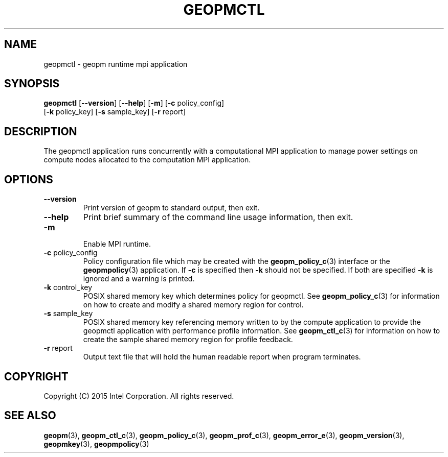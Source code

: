 .\"
.\" Copyright (c) 2015, Intel Corporation
.\"
.\" Redistribution and use in source and binary forms, with or without
.\" modification, are permitted provided that the following conditions
.\" are met:
.\"
.\"     * Redistributions of source code must retain the above copyright
.\"       notice, this list of conditions and the following disclaimer.
.\"
.\"     * Redistributions in binary form must reproduce the above copyright
.\"       notice, this list of conditions and the following disclaimer in
.\"       the documentation and/or other materials provided with the
.\"       distribution.
.\"
.\"     * Neither the name of Intel Corporation nor the names of its
.\"       contributors may be used to endorse or promote products derived
.\"       from this software without specific prior written permission.
.\"
.\" THIS SOFTWARE IS PROVIDED BY THE COPYRIGHT HOLDERS AND CONTRIBUTORS
.\" "AS IS" AND ANY EXPRESS OR IMPLIED WARRANTIES, INCLUDING, BUT NOT
.\" LIMITED TO, THE IMPLIED WARRANTIES OF MERCHANTABILITY AND FITNESS FOR
.\" A PARTICULAR PURPOSE ARE DISCLAIMED. IN NO EVENT SHALL THE COPYRIGHT
.\" OWNER OR CONTRIBUTORS BE LIABLE FOR ANY DIRECT, INDIRECT, INCIDENTAL,
.\" SPECIAL, EXEMPLARY, OR CONSEQUENTIAL DAMAGES (INCLUDING, BUT NOT
.\" LIMITED TO, PROCUREMENT OF SUBSTITUTE GOODS OR SERVICES; LOSS OF USE,
.\" DATA, OR PROFITS; OR BUSINESS INTERRUPTION) HOWEVER CAUSED AND ON ANY
.\" THEORY OF LIABILITY, WHETHER IN CONTRACT, STRICT LIABILITY, OR TORT
.\" (INCLUDING NEGLIGENCE OR OTHERWISE) ARISING IN ANY WAY LOG OF THE USE
.\" OF THIS SOFTWARE, EVEN IF ADVISED OF THE POSSIBILITY OF SUCH DAMAGE.
.\"
.TH "GEOPMCTL" 3 "2015-08-31" "Intel Corporation" "GEOPMCTL" \" -*- nroff -*-
.SH "NAME"
geopmctl \- geopm runtime mpi application
.SH "SYNOPSIS"
.sp
.BR "geopmctl" " [" "\-\-version" "] [" "\-\-help" "] [" "\-m" "] [" "\-c" " policy_config]"
.br
.BR "        " " [" "\-k" " policy_key] [" "\-s" " sample_key] [" "\-r" " report]"
.sp
.SH "DESCRIPTION"
.sp
The geopmctl application runs concurrently with a computational MPI
application to manage power settings on compute nodes allocated to the
computation MPI application.
.SH "OPTIONS"
.TP
.B \-\-version
Print version of geopm to standard output, then exit.
.TP
.B \-\-help
Print brief summary of the command line usage information, then exit.
.TP
.B "\-m"
.br
Enable MPI runtime.
.TP
.BR "\-c" " policy_config"
Policy configuration file which may be created with the
.BR geopm_policy_c (3)
interface or the
.BR geopmpolicy (3)
application.  If
.B "\-c"
is specified then
.B "\-k"
should not be specified.  If both are specified
.B "\-k"
is ignored and a warning is printed.
.TP
.BR "\-k" " control_key"
POSIX shared memory key which determines policy for geopmctl.  See
.BR geopm_policy_c (3)
for information on how to create and modify a shared memory region for
control.
.TP
.BR "\-s" " sample_key"
POSIX shared memory key referencing memory written to by the compute
application to provide the geopmctl application with performance profile
information.  See
.BR geopm_ctl_c (3)
for information on how to create the sample shared memory region for
profile feedback.
.TP
.BR "\-r" " report"
Output text file that will hold the human readable report when program
terminates.
.SH "COPYRIGHT"
Copyright (C) 2015 Intel Corporation. All rights reserved.
.SH "SEE ALSO"
.BR geopm (3),
.BR geopm_ctl_c (3),
.BR geopm_policy_c (3),
.BR geopm_prof_c (3),
.BR geopm_error_e (3),
.BR geopm_version (3),
.BR geopmkey (3),
.BR geopmpolicy (3)
